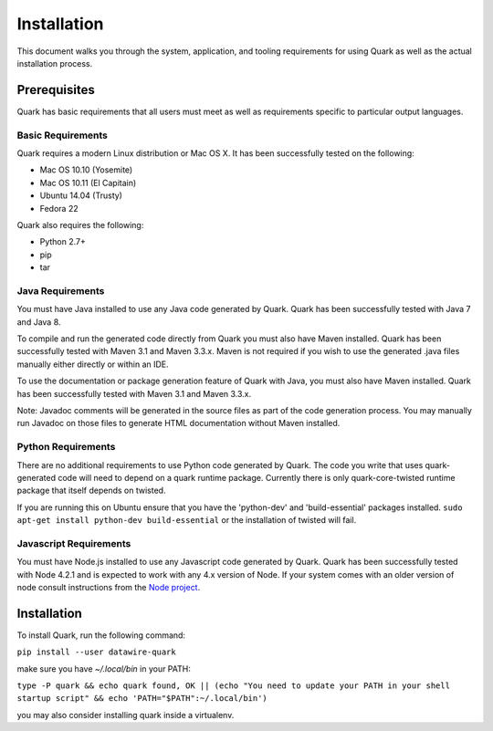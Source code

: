 Installation
============

This document walks you through the system, application, and tooling requirements for using Quark as well as the actual installation process. 

Prerequisites
-------------

Quark has basic requirements that all users must meet as well as
requirements specific to particular output languages.

Basic Requirements
~~~~~~~~~~~~~~~~~~

Quark requires a modern Linux distribution or Mac OS X. It has been successfully tested on the following:

* Mac OS 10.10 (Yosemite)
* Mac OS 10.11 (El Capitain)
* Ubuntu 14.04 (Trusty)
* Fedora 22

Quark also requires the following:

* Python 2.7+
* pip
* tar


Java Requirements
~~~~~~~~~~~~~~~~~

You must have Java installed to use any Java code generated by Quark. Quark has been successfully tested with Java 7 and Java 8.

To compile and run the generated code directly from Quark you must also have Maven installed. Quark has been successfully tested with Maven 3.1 and Maven 3.3.x. Maven is not required if you wish to use the generated .java files manually either directly or within an IDE.

To use the documentation or package generation feature of Quark with Java, you must also have Maven installed. Quark has been successfully tested with Maven 3.1 and Maven 3.3.x.

Note: Javadoc comments will be generated in the source files as part of the code generation process. You may manually run Javadoc on those files to generate HTML documentation without Maven installed.

Python Requirements
~~~~~~~~~~~~~~~~~~~

There are no additional requirements to use Python code generated by
Quark. The code you write that uses quark-generated code will need to
depend on a quark runtime package. Currently there is only
quark-core-twisted runtime package that itself depends on twisted.

If you are running this on Ubuntu ensure that you have the
'python-dev' and 'build-essential' packages installed. ``sudo apt-get
install python-dev build-essential`` or the installation of twisted
will fail.



Javascript Requirements
~~~~~~~~~~~~~~~~~~~~~~~

You must have Node.js installed to use any Javascript code generated by Quark. Quark has been successfully tested with Node 4.2.1 and is expected to work with any 4.x version of Node. If your system comes with an older version of node consult instructions from the `Node project <https://nodejs.org/en/download/package-manager/>`_.

Installation
------------

To install Quark, run the following command:

``pip install --user datawire-quark``

make sure you have `~/.local/bin` in your PATH:

``type -P quark && echo quark found, OK || (echo "You need to update your PATH in your shell startup script" && echo 'PATH="$PATH":~/.local/bin')``

you may also consider installing quark inside a virtualenv.

